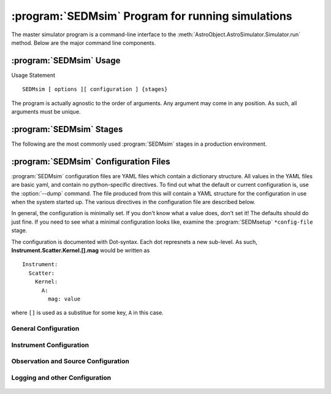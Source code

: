 .. program:: SEDMsim
.. _SEDMsim:

:program:`SEDMsim` Program for running simulations
==================================================

The master simulator program is a command-line interface to the :meth:`AstroObject.AstroSimulator.Simulator.run` method. Below are the major command line components.

:program:`SEDMsim` Usage
------------------------

Usage Statement ::
	
	SEDMsim [ options ][ configuration ] {stages}
	
The program is actually agnostic to the order of arguments. Any argument may come in any position. As such, all arguments must be unique.


 .. option:: {stages}
	
	The stages option specifies individual stages for the program to run. You must specify at least one stage to run in the simulator. By default, two basic stages are provided, ``*all`` and ``*none``. The default simulation is performed by ``*all``. To test the simulator without running any stages (for example, to test :meth:`AstroObject.AstroSimulator.Simulator.registerFunction` functionality), us the ``*none`` stage to opertate without using any stages.
	
	Stages are called with either a ``*``, ``+`` or ``-`` character at the beginning. Their resepctive actions are shown below. All commands must include at least one macro. If you don't want any particular macro, use the ``*none`` macro.
	
	========= ============ ================================
	Character  Action      Description
	========= ============ ================================
	``*``     Include      To include a stage, use ``*stage``. This will also run the dependents for that stage.
	``-``     Exclude      To exclude a stage, use ``-stage``. This stage (and it's dependents) will be skipped.
	``+``     Include-only To include a stage, but not the dependents of that stage, use ``+stage``.
	========= ============ ================================
	
	.. Note ::
		Including an argument and excluding it simultaneously will have the effect of including it overall. So the following three commands are equivalent::
			
			$ SEDMsim +stage -stage *none
			$ SEDMsim -stage +stage *none
			$ SEDMsim +stage *none
			
		Also, excluding a stage that is included as a macro will exclude that stage and not call it's dependents, so the following calls are equivalent::
			
			$ SEDMsim -stage *stage
			$ SEDMsim *none
			
		
	The commonly used stages in :program:`SEDMsim` are
	
	=====================  ========================================
	  Stage                Description                           
	=====================  ========================================
	  ``*all``              Run all default stages                 
	  ``*cached-only``      Use cached subimages to construct final image                  
	  ``*none``             Run no stages                          
	  ``*setup-blank``		Set up a blank image.
	  ``*crop``             Crop Final Image                       
	  ``*add-noise``        Add Dark/Bias noise to image           
	  ``*transpose``        Transpose the image                    
	  ``*save``             Save image to file                     
	  ``*simple-source``    Use a simple, centered source object   
	  ``*sky-source``       Use only sky spectrum                  
	  ``*flat-source``      Use a constant value source            
	  ``*line-source``      Use a calibration lamp source          
	  ``*setup``            System Setup                           
	  ``*plot``             Run all stages that make plots         
	=====================  ========================================
	
	Stages are registered by the :meth:`AstroObject.AstroSimulator.Simulator.registerStage` method.
	
 .. option:: [configurations]
	
	Configuration options override defaults set up in :class:`SEDMachine.Simulator.SEDSimulator`. As such, they are useful quick changes to a configuration.
	
	
	 ===================== ============================================
	   Options               Description
	 ===================== ============================================
	   ``-d``                enable debugging messages and plots
	   ``-D``                Debug, Limit lenslets (50,start from 2100)
	   ``-S``                Debug, Limit lenslets (5,start from 2100)
	   ``-T``                Limit lenslets (50,start from 2100)
	   ``-M``                Limit lenslets (500,start from 1000)
	   ``-N``                Limit lenslets (500,start from 1000)
	   ``-A``                Debug, Single lenslets (start from 2100)
	 ===================== ============================================
	
	.. Note::
		This means if you dump the configuration file (see :option:`--dump`) and use that directly as your new configuration file, these options will have no effect. Therefore, it is advisable that your configuration file contain the minimum amount of detail to override the default values set in the program. However, if you wish to use these options, but always disable debug, for example, you could disable debug in your configuration file. This will make none of these flags enable debugging.
		
	
 .. option:: -h, --help
	
	Get help about the :program:`SEDMsim` command. Help will list commonly used stages, optional arguments, and configuration items.
	
	.. Note ::
		To get a full list of stages available, use :option:`--stages`
		
 .. option:: --version
	
	Print the program version.
	
 .. option:: --cf file.yaml
	
	Set the name of the configuration file to use. By default, the configuation file is called `SED.main.config.yaml`. This will be the filename used for dumping configurations with the :option:`--dump` command (Dump will append the extension ``-dump.yaml`` onto the filename to prevent overwriting exisitng configurations)
	
 .. option:: --dry-run
	
	Traverse all of the stages to be run, printing them as the program goes, but do not run any stages.
	
 .. option:: --stages
	
	Print all stages registered in the simulator. Any stage listed in the output of this function can be run.
	
 .. option:: --dump
	
	Dump the configuration to a file. Filenames are the configuration file name with ``-dump.yaml`` appended.

.. _Stages:

:program:`SEDMsim` Stages
-------------------------

The following are the most commonly used :program:`SEDMsim` stages in a production environment.

 .. describe:: *all
	
	Complete a full simulation.
	
 .. describe:: *cached-only
    
	Complete only the parts of the simulation conducted after the ``*place`` stage. I.e. assemble a full image from pre-rendered spectra stored in the ``Caches/`` folder.

 .. describe:: *none
	
	Do no stages.
	
 .. describe:: *setup-blank
 	
	Make a basic, empty image.
	
 .. describe:: *crop
 	
	Crop the image to the appropriate CCD size.
 
 .. describe:: *add-noise
 
 	Add read noise and dark current appropriate for the image.
	
 .. describe:: *transpose
 
    Account for the difference between x,y ordered arrays and c-ordered (y,x) arrays that are used in Numpy.
	
 .. describe:: *save
 
    Save the image to a ``.fits`` file.

 .. describe:: *simple-source
	
	Create a simple source for use in the simulation. The simple source geometry is hardcoded into the program. To examine the geometry of this source, use::
		
		$ SEDMsim *simple-source *plot-p-geometry
		
	
	See :meth:`SEDMachine.Simulator.SEDSimulator.setup_simple_source`
	
 .. describe:: *flat-source
 
 	Use only a flat, uniformly applied source. Source will use the system throughput and quantum efficiency. To disable system throughput interpretation, use ``-apply-qe``.
	
 .. describe:: *line-source
 
 	Use a list of lines as the source. The list of lines should be at minimum a list of wavelengths in meters. If desired, the list of lines can be two columns, the first for the position of the line in meters, the second for the height of the peak of the line in Joules per meter (similar to ergs per angstrom), i.e. F-Lambda units.
	
 .. describe:: *sky-source
 
 	Use only the sky, uniformly applied, in the image.

 .. describe:: *setup
 	
	Does all of the required methods to ready the simulator for action. This stage is a good test of the configuration and basic opertaion of the system without much computational expense.

 .. describe:: *plot
	
	Make plots about the system. Plots made are:
	
	- The pupil x,y positions of lenslets
	- The camera x,y positions of lenslets
	- Arc-distance (delta) in px vs. x in pixels. ``%(Partials)s/Instrument-%(num)04d-Delta-Distances%(ext)s``
	- Wavelength vs. effective sampling resolution. ``%(Partials)s/Instrument-%(num)04d-WL%(ext)s``
	

.. _SEDM_Configuration:

:program:`SEDMsim` Configuration Files
--------------------------------------

:program:`SEDMsim` configuration files are YAML files which contain a dictionary structure. All values in the YAML files are basic yaml, and contain no python-specific directives. To find out what the default or current configuration is, use the :option:`--dump` command. The file produced from this will contain a YAML structure for the configuration in use when the system started up. The various directives in the configuration file are described below.

In general, the configuration is minimally set. If you don't know what a value does, don't set it! The defaults should do just fine. If you need to see what a minimal configuration looks like, examine the :program:`SEDMsetup` ``*config-file`` stage.

The configuration is documented with Dot-syntax. Each dot represnets a new sub-level. As such, **Instrument.Scatter.Kernel.[].mag** would be written as
::
	
	Instrument:
	  Scatter:
	    Kernel:
	      A:
	        mag: value

where ``[]`` is used as a substitue for some key, ``A`` in this case.


General Configuration
~~~~~~~~~~~~~~~~~~~~~

 .. object:: Configurations
	
	Files used to configure the system.
	
 .. object:: Configurations.Main
		
	The name of the configuration file.
		
 .. object:: Configurations.This
		
	The most recently selected and read configuration file, and the one that will be loaded next.
		
 .. object:: Debug
	
	If true, will halt the simulation when it comes across exceptions. False will run the simulator, trying to recover from as many exceptions as possible.
	
 .. object:: Dirs
 	
 	Directories used in the simulation environment. This configuration is used to set up the environment in :program:`SEDMsetup` and then used to find data files, and store other files during the simulation.
	
 .. object:: Dirs.Caches
	
	A directory to store files which will be used internally by the simulator. These files may provide useful information about the work of the simulator and are generally written in standard formats. This directory will be read when using the ``*cached-only`` stage. Files in here should generally only be created by the :program:`SEDMsim` program, to ensure a consistent and expected format. The contents of this directory can be deleted at any point, and with the exception of the special command ``*cached-only``, its contents will be regenerated on the next run.
	
 .. object:: Dirs.Output
	
	The output directory for the system.
	
 .. object:: Dirs.Logs
	
	The logging directory for the system. Logs are stored here by default, and rotated at midnight each night. Logging can be quickly disabled by removing this folder.
	
 .. object:: Dirs.Partials
		
	Files generated during the simulation which are useful introspections of the process, but not necessary outputs. Plots, and readouts of data are stored here.
		
	

Instrument Configuration
~~~~~~~~~~~~~~~~~~~~~~~~

 .. object:: Instrument
	
	Configuration related to the characteristics of the instrument iteslf.
	
 .. object:: Instrument.Thpt
	
	Data about the throughput of the system.
	
 .. object:: Instrument.Thpt.File
	
	The numpy throughput calculation file. This file is provided as-is, and no customization of the file is available right now.
	
 .. object:: Instrument.Thpt.Type
	
	The type of throughput system to use. The value ``prism_pi`` uses the characteristics of the three-glass prism in SEDMachine and the PI CCD.
	
 .. object:: Instrument.Cameras
	
	A dictionary of camera settings
	
 .. object:: Instrument.Cameras.[]
	
	The identifying key for each camera type.
	
 .. object:: Instrument.Cameras.[].DC
	
	Camera dark current, per exposure second, in counts.
	
 .. object:: Instrument.Cameras.[].RN
	
	Camera read noise, per exposure, in counts.
	
 .. object:: Instrument.Cameras.[].readtime
	
	Camera read time in seconds
	
 .. object:: Instrument.Cameras.Selected
	
	The name of the selected camera.
	
 .. object:: Instrument.Lenslets
	
	Information about the lenslet array.
	
 .. object:: Instrument.Lenslets.radius
	
	Raidus of each lenslet in mm
	
 .. object:: Instrument.Lenslets.rotation
	
	Rotation of the lenslet, relative to CCD columns, in degrees.
	
 .. object:: Instrument.Lenslets.strict
	
	Determines whether lenslets are included in a strict fashion, or whether any possible lenslet should be calculated. Should only be turned off during advanced debugging, as in general, the strict validity checks will not eliminate any lenslet which has any effect on the system. See :meth:`SEDMachine.Objects.Lenslet.valid`.
	
 .. object:: Instrument.PSF
	
	Data about the instrument PSF
	
 .. object:: Instrument.PSF.size
	
	The size of the PSF in pixels.
	
 .. object:: Instrument.PSF.stdev
	
	The standard deviation of the PSF (if a gaussian is used.)
	
 .. object:: Instrument.Scatter
	
	Settings to do with scattered light generation.
	
 .. object:: Instrument.Scatter.Amplifier
	
	A scalar gain setting for scattered light.
	
 .. object:: Instrument.Scatter.FFT
	
	Boolean, whether the system should use a fast-fourier-transform algorithm.
	
 .. object: Instrument.Scatter.Kernels
	
	A list of kernels for the scattered light profile. Each kernel should have the following:
	
 .. object:: Instrument.Scatter.Kernel.[].mag
	
	Maximum height of the kernel.
	
 .. object:: Instrument.Scatter.Kernel.[].stdev
	
	Standard deviation of the kernel.
	
 .. object:: Instrument.Scatter.Kernel.[].type
	
	"Gaussian" for gaussian kernels (the only ones supported right now.)
	
 .. object:: Instrument.Tel
	
	Information about the telescope.
	
 .. object:: Instrument.Tel.area
	
	Telescope mirror area in square mm.
	
 .. object:: Instrument.Tel.dispfitorder
	
	Fit order used when fitting ellipse size from the ray-trace for each lenslet.
	
 .. object:: Instrument.Tel.ellipse
	
	Whether elliptical shape data is included in the ray-trace file.
	
 .. object:: Instrument.Tel.obsc.{ratio,px}
	
	Size of the telescope's central obscuration. If elliptical images are used, should be specified as a fraction of the radius of the telescope image/primary mirror diameter, using the ``ratio`` keyword. If not, should be specified in ``mm`` or ``px`` keywords in absolute terms.
	
 .. object:: Instrument.Tel.raidus.px
	
	Radius of the primary mirror image in pixels.
	
 .. object:: Instrument.ccd
	
	Information about the CCD
	
 .. object:: Instrument.ccd.size.px
	
	Size of the ccd in px.
	
 .. object:: Instrument.convert.pxtomm
	
	The number of pixels per mm.
	
 .. object:: Instrument.density
	
	The amount of oversampling used to generate spectra.
	
 .. object:: Instrument.dispfitorder
	
	Wavelength-to-arclength function fit order.
	
 .. object:: Instrument.eADU
	
	Electrons per photon.
	
 .. object:: Instrument.files
	
	Files used in the simulator.
	
 .. object:: Instrument.files.encircledenergy
 	
	An encircled energy function, showing percentage of energy encircled and distance from central pixel.
	
 .. object:: Instrument.files.lenslets
 	
	Ray trace file for the system. See :meth:`SEDMachine.Simulator.SEDSimulator.setup_lenslets`
	
 .. object:: Instrument.image
 	
	Information about the image plane. The image plane needs to contain all photons from all traces to prevent boundary errors.
	
 .. object:: Instrument.image.pad.mm
 	
	Padding between ray traces and the edge of the image plane.
	
 .. object:: Instrument.image.size.mm
	
	Size of the image plane
	
 .. object:: Instrument.padding
 	
	Pixels (full-size) of padding around each spectrum for individual specturm generation. Must be **larger** than the convolved PSF and telescope image in order to capture all photons in each sub-image.
	
 .. object:: Instrument.wavelengths
 	
	Wavelenght settings for arbitrary spectra (not final image) generation used for debugging.
	
 .. object:: Instrument.wavelengths.max
	
	Longest wavelegnth included.
	
 .. object:: Instrument.wavelengths.min
	
	Shortest wavelength sampled.
	
 .. object:: Instrument.wavelengths.resolution
 	
	Constant sampling resolution.
	

Observation and Source Configuration
~~~~~~~~~~~~~~~~~~~~~~~~~~~~~~~~~~~~

Logging and other Configuration
~~~~~~~~~~~~~~~~~~~~~~~~~~~~~~~

 .. object:: Caches
	
	Cache object Filenames
	
 .. object:: Caches.CONV
		
	Cache filename for the convolution of the telescope image and the PSF.
		
 .. object:: Caches.PSF
		
	Cache filename for the instrument PSF
		
 .. object:: Caches.Telescope
		
	Cache filename for the telescope image
		
 .. object:: Caches.config
		
	Cache filename for the configuration
		
 .. object:: Caches.const
		
	Cache filename for the set of constants used in the program.
		
	
